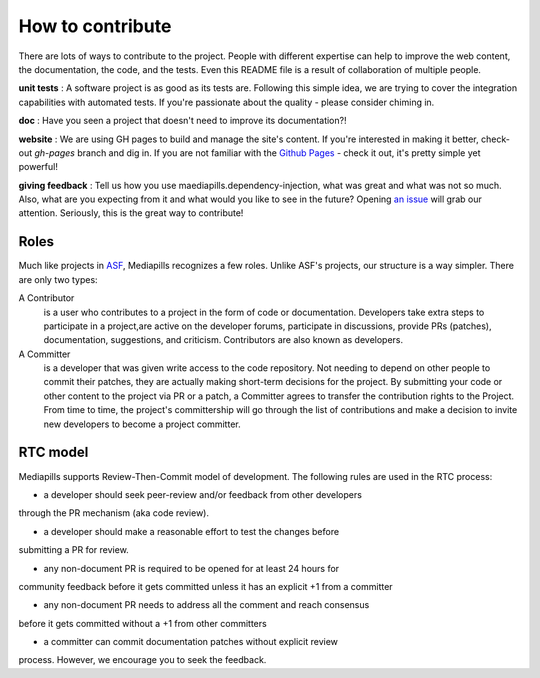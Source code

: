 How to contribute
=================

There are lots of ways to contribute to the project. People with different
expertise can help to improve the web content, the documentation, the code,
and the tests. Even this README file is a result of collaboration of multiple
people.

**unit tests** : A software project is as good as its tests are.
Following this simple idea, we are trying to cover the integration
capabilities with automated tests. If you're passionate about the quality -
please consider chiming in.

**doc** : Have you seen a project that doesn't need to improve its
documentation?!

**website** : We are using GH pages to build and manage the site's content.
If you're interested in making it better, check-out `gh-pages` branch and dig in.
If you are not familiar with the `Github Pages <https://pages.github.com>`_
- check it out, it's pretty simple yet powerful!

**giving feedback** : Tell us how you use maediapills.dependency-injection, what was great and what was
not so much. Also, what are you expecting from it and what would you like to
see in the future? Opening `an issue <https://github.com/mediapills/dependency-injection/issues>`_
will grab our attention. Seriously, this is the great way to contribute!

Roles
-----

Much like projects in
`ASF <https://www.apache.org/foundation/how-it-works.html#roles>`_,
Mediapills recognizes a few roles. Unlike ASF's projects, our structure is a way
simpler.
There are only two types:

A Contributor
  is a user who contributes to a project in the form of code or documentation.
  Developers take extra steps to participate in a project,are active on the
  developer forums, participate in discussions, provide PRs (patches),
  documentation, suggestions, and criticism. Contributors are also known as
  developers.

A Committer
  is a developer that was given write access to the code repository. Not
  needing to depend on other people to commit their patches, they are actually
  making short-term decisions for the project. By submitting your code or other
  content to the project via PR or a patch, a Committer agrees to transfer the
  contribution rights to the Project. From time to time, the project's
  committership will go through the list of contributions and make a decision to
  invite new developers to become a project committer.

RTC model
---------

Mediapills supports Review-Then-Commit model of development. The following
rules are used in the RTC process:

- a developer should seek peer-review and/or feedback from other developers
through the PR mechanism (aka code review).

- a developer should make a reasonable effort to test the changes before
submitting a PR for review.

- any non-document PR is required to be opened for at least 24 hours for
community feedback before it gets committed unless it has an explicit +1
from a committer

- any non-document PR needs to address all the comment and reach consensus
before it gets committed without a +1 from other committers

- a committer can commit documentation patches without explicit review
process. However, we encourage you to seek the feedback.
